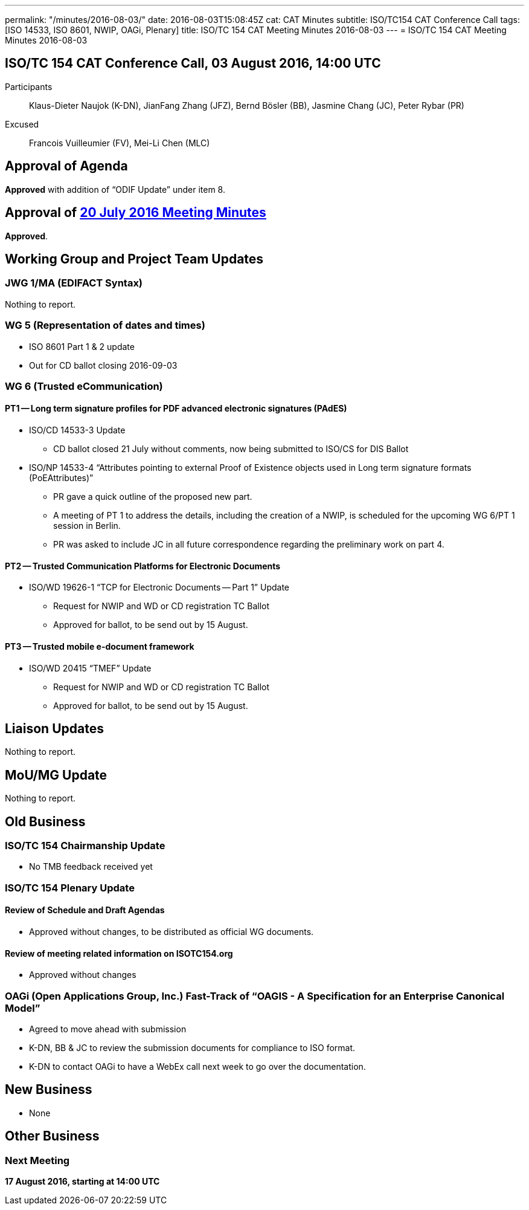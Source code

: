 ---
permalink: "/minutes/2016-08-03/"
date: 2016-08-03T15:08:45Z
cat: CAT Minutes
subtitle: ISO/TC154 CAT Conference Call
tags: [ISO 14533, ISO 8601, NWIP, OAGi, Plenary]
title: ISO/TC 154 CAT Meeting Minutes 2016-08-03
---
= ISO/TC 154 CAT Meeting Minutes 2016-08-03

== ISO/TC 154 CAT Conference Call, 03 August 2016, 14:00 UTC
[.participants]
Participants::  Klaus-Dieter Naujok (K-DN), JianFang Zhang (JFZ), Bernd Bösler (BB), Jasmine Chang (JC), Peter Rybar (PR)
Excused::  Francois Vuilleumier (FV), Mei-Li Chen (MLC)


== Approval of Agenda

*Approved* with addition of "`ODIF Update`" under item 8.

== Approval of link:/minutes/2016-07-20[20 July 2016 Meeting Minutes]

*Approved*.

== Working Group and Project Team Updates

=== JWG 1/MA (EDIFACT Syntax)

Nothing to report.

=== WG 5 (Representation of dates and times)

* ISO 8601 Part 1 & 2 update

* Out for CD ballot closing 2016-09-03




=== WG 6 (Trusted eCommunication)

==== PT1 -- Long term signature profiles for PDF advanced electronic signatures (PAdES)

* ISO/CD 14533-3 Update

** CD ballot closed 21 July without comments, now being submitted to ISO/CS for DIS Ballot


* ISO/NP 14533-4 "`Attributes pointing to external Proof of Existence objects used in Long term signature formats (PoEAttributes)`"

** PR gave a quick outline of the proposed new part.
** A meeting of PT 1 to address the details, including the creation of a NWIP, is scheduled for the upcoming WG 6/PT 1 session in Berlin.
** PR was asked to include JC in all future correspondence regarding the preliminary work on part 4.




==== PT2 -- Trusted Communication Platforms for Electronic Documents

* ISO/WD 19626-1 "`TCP for Electronic Documents -- Part 1`" Update

** Request for NWIP and WD or CD registration TC Ballot

** Approved for ballot, to be send out by 15 August.






==== PT3 -- Trusted mobile e-document framework

* ISO/WD 20415 "`TMEF`" Update

** Request for NWIP and WD or CD registration TC Ballot

** Approved for ballot, to be send out by 15 August.










== Liaison Updates

Nothing to report.

== MoU/MG Update

Nothing to report.

== Old Business

=== ISO/TC 154 Chairmanship Update

* No TMB feedback received yet


=== ISO/TC 154 Plenary Update

==== Review of Schedule and Draft Agendas

* Approved without changes, to be distributed as official WG documents.


==== Review of meeting related information on ISOTC154.org

* Approved without changes



=== OAGi (Open Applications Group, Inc.) Fast-Track of "`OAGIS - A Specification for an Enterprise Canonical Model`"

* Agreed to move ahead with submission
* K-DN, BB & JC to review the submission documents for compliance to ISO format.
* K-DN to contact OAGi to have a WebEx call next week to go over the documentation.




== New Business

* None


== Other Business


=== Next Meeting

*17 August 2016, starting at 14:00 UTC*
